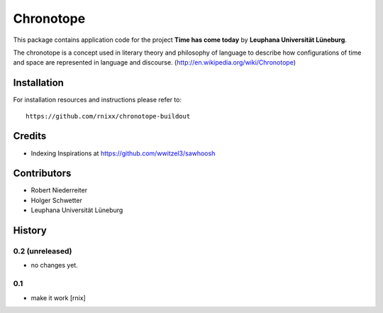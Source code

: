 ==========
Chronotope
==========

This package contains application code for the project
**Time has come today** by **Leuphana Universität Lüneburg**.

The chronotope is a concept used in literary theory and philosophy of language
to describe how configurations of time and space are represented in language
and discourse. (http://en.wikipedia.org/wiki/Chronotope)


Installation
============

For installation resources and instructions please refer to::

    https://github.com/rnixx/chronotope-buildout

Credits
=======

- Indexing Inspirations at https://github.com/wwitzel3/sawhoosh


Contributors
============

- Robert Niederreiter
- Holger Schwetter
- Leuphana Universität Lüneburg


History
=======

0.2 (unreleased)
----------------

- no changes yet.

0.1
---

- make it work
  [rnix]
